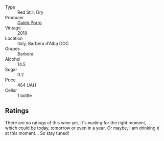 :PROPERTIES:
:ID:                     509f36a8-2fb2-4de1-8743-f2fcdb731559
:END:
#+attr_html: :class wine-main-image
[[file:/images/c9/3696fa-e43d-429e-b617-67a770c5f78d/2022-06-09-22-11-03-IMG-0396.webp]]

- Type :: Red Still, Dry
- Producer :: [[barberry:/producers/6eea1b5f-c6e2-4ace-96a6-826481fbc6c7][Guido Porro]]
- Vintage :: 2018
- Location :: Italy, Barbera d'Alba DOC
- Grapes :: Barbera
- Alcohol :: 14.5
- Sugar :: 0.2
- Price :: 464 UAH
- Cellar :: 1 bottle

** Ratings
:PROPERTIES:
:ID:                     79fbff34-7712-43f5-ba5e-452eafa0a1bc
:END:

There are no ratings of this wine yet. It's waiting for the right moment, which could be today, tomorrow or even in a year. Or maybe, I am drinking it at this moment... So stay tuned!


